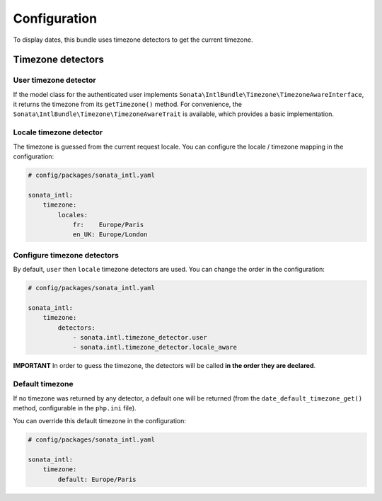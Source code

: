 Configuration
=============

To display dates, this bundle uses timezone detectors to get the
current timezone.

Timezone detectors
------------------

User timezone detector
^^^^^^^^^^^^^^^^^^^^^^

If the model class for the authenticated user implements ``Sonata\IntlBundle\Timezone\TimezoneAwareInterface``,
it returns the timezone from its ``getTimezone()`` method.
For convenience, the ``Sonata\IntlBundle\Timezone\TimezoneAwareTrait`` is available,
which provides a basic implementation.

Locale timezone detector
^^^^^^^^^^^^^^^^^^^^^^^^

The timezone is guessed from the current request locale. You can
configure the locale / timezone mapping in the configuration:

.. code-block:: yaml

    # config/packages/sonata_intl.yaml

    sonata_intl:
        timezone:
            locales:
                fr:    Europe/Paris
                en_UK: Europe/London

Configure timezone detectors
^^^^^^^^^^^^^^^^^^^^^^^^^^^^

By default, ``user`` then ``locale`` timezone detectors are used. You
can change the order in the configuration:

.. code-block:: yaml

    # config/packages/sonata_intl.yaml

    sonata_intl:
        timezone:
            detectors:
                - sonata.intl.timezone_detector.user
                - sonata.intl.timezone_detector.locale_aware

**IMPORTANT** In order to guess the timezone, the detectors will be
called **in the order they are declared**.

Default timezone
^^^^^^^^^^^^^^^^

If no timezone was returned by any detector, a default one will be
returned (from the ``date_default_timezone_get()`` method, configurable
in the ``php.ini`` file).

You can override this default timezone in the configuration:

.. code-block:: yaml

    # config/packages/sonata_intl.yaml

    sonata_intl:
        timezone:
            default: Europe/Paris

.. _SonataUserBundle: https://docs.sonata-project.org/projects/SonataUserBundle/en/5.x/reference/installation/#enable-the-bundle
